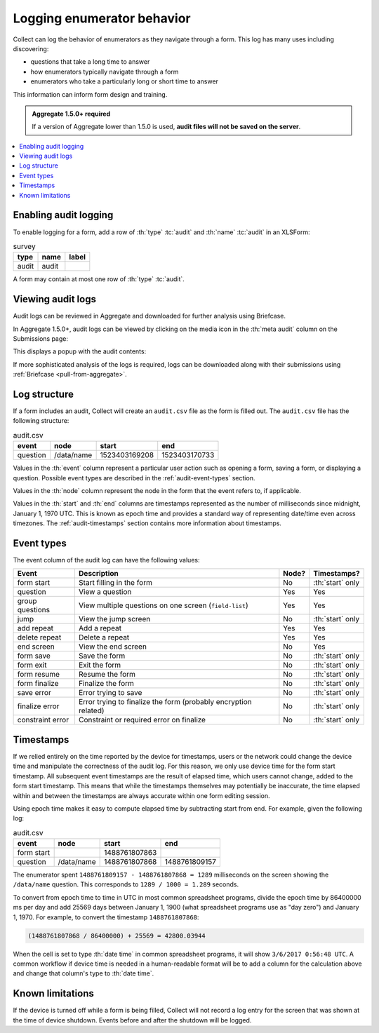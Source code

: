 .. spelling::

  timestamp

Logging enumerator behavior
=============================

Collect can log the behavior of enumerators as they navigate through a form. This log has many uses including discovering:

- questions that take a long time to answer

- how enumerators typically navigate through a form

- enumerators who take a particularly long or short time to answer

This information can inform form design and training.

.. admonition:: Aggregate 1.5.0+ required

  If a version of Aggregate lower than 1.5.0 is used, **audit files will not be saved on the server**.

.. contents:: :depth: 1
  :local:

.. _enabling-audit-logging:

Enabling audit logging
-----------------------

To enable logging for a form, add a row of :th:`type` :tc:`audit` and :th:`name` :tc:`audit` in an XLSForm:

.. csv-table:: survey
  :header: type, name, label

  audit, audit, 

A form may contain at most one row of :th:`type` :tc:`audit`.

.. _viewing-audit-logs:

Viewing audit logs
-------------------

Audit logs can be reviewed in Aggregate and downloaded for further analysis using Briefcase.

In Aggregate 1.5.0+, audit logs can be viewed by clicking on the media icon in the :th:`meta audit` column on the Submissions page:

.. image:: /odk1-src/img/form-audit-log/audit-media-icon.png
  :alt: The Aggregate submissions page with a form that has an audit log. The media icon in the meta audit column is circled.

This displays a popup with the audit contents:

.. image:: /odk1-src/img/form-audit-log/audit-example.png
  :alt: An example audit log in Aggregate.

If more sophisticated analysis of the logs is required, logs can be downloaded along with their submissions using :ref:`Briefcase <pull-from-aggregate>`.

.. _audit-log-structure:

Log structure
---------------

If a form includes an audit, Collect will create an ``audit.csv`` file as the form is filled out. The ``audit.csv`` file has the following structure:

.. csv-table:: audit.csv
  :header: event, node, start, end

  question, /data/name, 1523403169208, 1523403170733

Values in the :th:`event` column represent a particular user action such as opening a form, saving a form, or displaying a question. Possible event types are described in the :ref:`audit-event-types` section.

Values in the :th:`node` column represent the node in the form that the event refers to, if applicable.

Values in the :th:`start` and :th:`end` columns are timestamps represented as the number of milliseconds since midnight, January 1, 1970 UTC. This is known as epoch time and provides a standard way of representing date/time even across timezones. The :ref:`audit-timestamps` section contains more information about timestamps.

.. _audit-event-types:

Event types
--------------

The event column of the audit log can have the following values:

+-------------------+------------------------------------------------------------------+-------+-----------------+
|      Event        |                           Description                            | Node? |  Timestamps?    |
+===================+==================================================================+=======+=================+
| form start        | Start filling in the form                                        | No    | :th:`start` only|
+-------------------+------------------------------------------------------------------+-------+-----------------+
| question          | View a question                                                  | Yes   | Yes             |
+-------------------+------------------------------------------------------------------+-------+-----------------+
| group questions   | View multiple questions on one screen (``field-list``)           | Yes   | Yes             |
+-------------------+------------------------------------------------------------------+-------+-----------------+
| jump              | View the jump screen                                             | No    | :th:`start` only|
+-------------------+------------------------------------------------------------------+-------+-----------------+
| add repeat        | Add a repeat                                                     | Yes   | Yes             |
+-------------------+------------------------------------------------------------------+-------+-----------------+
| delete repeat     | Delete a repeat                                                  | Yes   | Yes             |
+-------------------+------------------------------------------------------------------+-------+-----------------+
| end screen        | View the end screen                                              | No    | Yes             |
+-------------------+------------------------------------------------------------------+-------+-----------------+
| form save         | Save the form                                                    | No    | :th:`start` only|
+-------------------+------------------------------------------------------------------+-------+-----------------+
| form exit         | Exit the form                                                    | No    | :th:`start` only|
+-------------------+------------------------------------------------------------------+-------+-----------------+
| form resume       | Resume the form                                                  | No    | :th:`start` only|
+-------------------+------------------------------------------------------------------+-------+-----------------+
| form finalize     | Finalize the form                                                | No    | :th:`start` only|
+-------------------+------------------------------------------------------------------+-------+-----------------+
| save error        | Error trying to save                                             | No    | :th:`start` only|
+-------------------+------------------------------------------------------------------+-------+-----------------+
| finalize error    | Error trying to finalize the form (probably encryption related)  | No    | :th:`start` only|
+-------------------+------------------------------------------------------------------+-------+-----------------+
| constraint error  | Constraint or required error on finalize                         | No    | :th:`start` only|
+-------------------+------------------------------------------------------------------+-------+-----------------+

.. _audit-timestamps:

Timestamps
-----------

If we relied entirely on the time reported by the device for timestamps, users or the network could change the device time and manipulate the correctness of the audit log. For this reason, we only use device time for the form start timestamp. All subsequent event timestamps are the result of elapsed time, which users cannot change, added to the form start timestamp. This means that while the timestamps themselves may potentially be inaccurate, the time elapsed within and between the timestamps are always accurate within one form editing session.

Using epoch time makes it easy to compute elapsed time by subtracting start from end. For example, given the following log:

.. csv-table:: audit.csv
  :header: event, node, start, end

  form start, , 1488761807863, 
  question, /data/name, 1488761807868, 1488761809157

The enumerator spent ``1488761809157 - 1488761807868 = 1289`` milliseconds on the screen showing the ``/data/name`` question. This corresponds to ``1289 / 1000 = 1.289`` seconds.

To convert from epoch time to time in UTC in most common spreadsheet programs, divide the epoch time by 86400000 ms per day and add 25569 days between January 1, 1900 (what spreadsheet programs use as "day zero") and January 1, 1970. For example, to convert the timestamp ``1488761807868``:

.. code-block:: xml

  (1488761807868 / 86400000) + 25569 = 42800.03944

When the cell is set to type :th:`date time` in common spreadsheet programs, it will show ``3/6/2017 0:56:48 UTC``. A common workflow if device time is needed in a human-readable format will be to add a column for the calculation above and change that column's type to :th:`date time`.


.. _known-audit-limitations: 

Known limitations
-------------------

If the device is turned off while a form is being filled, Collect will not record a log entry for the screen that was shown at the time of device shutdown. Events before and after the shutdown will be logged.
